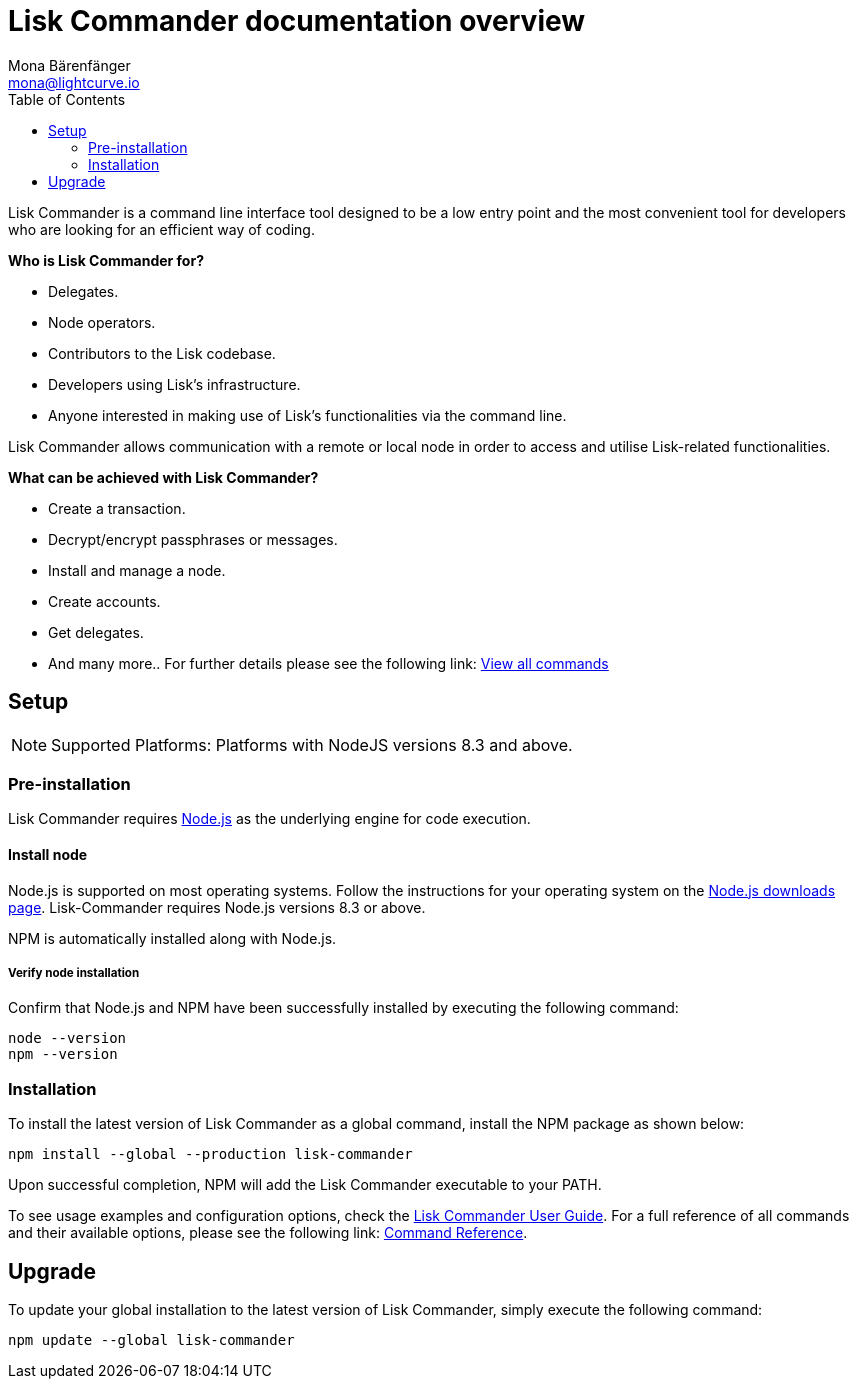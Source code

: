 = Lisk Commander documentation overview
Mona Bärenfänger <mona@lightcurve.io>
:description: The Lisk Commander overview provides an introduction to the Lisk Commander CLI tool its setup and usage.
:toc:
:imagesdir: ../assets/images

:url_commander_commands: reference/lisk-commander/user-guide/commands.adoc
:url_commander_user_guide: reference/lisk-commander/user-guide.adoc
:url_nodejs_download: https://nodejs.org/en/download/
:url_nodejs: https://nodejs.org/

Lisk Commander is a command line interface tool designed to be a low entry point and the most convenient tool for developers who are looking for an efficient way of coding.

*Who is Lisk Commander for?*

* Delegates.
* Node operators.
* Contributors to the Lisk codebase.
* Developers using Lisk’s infrastructure.
* Anyone interested in making use of Lisk’s functionalities via the command line.

Lisk Commander allows communication with a remote or local node in order to access and utilise Lisk-related functionalities.

*What can be achieved with Lisk Commander?*

* Create a transaction.
* Decrypt/encrypt passphrases or messages.
* Install and manage a node.
* Create accounts.
* Get delegates.
* And many more.. For further details please see the following link: xref:{url_commander_commands}[View all commands]

== Setup

NOTE: Supported Platforms: Platforms with NodeJS versions 8.3 and above.

=== Pre-installation

Lisk Commander requires {url_nodejs}[Node.js] as the underlying engine for code execution.

==== Install node

Node.js is supported on most operating systems.
Follow the instructions for your operating system on the {url_nodejs_download}[Node.js downloads page].
Lisk-Commander requires Node.js versions 8.3 or above.

NPM is automatically installed along with Node.js.

===== Verify node installation

Confirm that Node.js and NPM have been successfully installed by executing the following command:

[source,bash]
----
node --version
npm --version
----

=== Installation

To install the latest version of Lisk Commander as a global command, install the NPM package as shown below:

[source,bash]
----
npm install --global --production lisk-commander
----

Upon successful completion, NPM will add the Lisk Commander executable to your PATH.

To see usage examples and configuration options, check the xref:{url_commander_user_guide}[Lisk Commander User Guide].
For a full reference of all commands and their available options, please see the following link: xref:{url_commander_commands}[Command Reference].

== Upgrade

To update your global installation to the latest version of Lisk Commander, simply execute the following command:

[source,bash]
----
npm update --global lisk-commander
----

